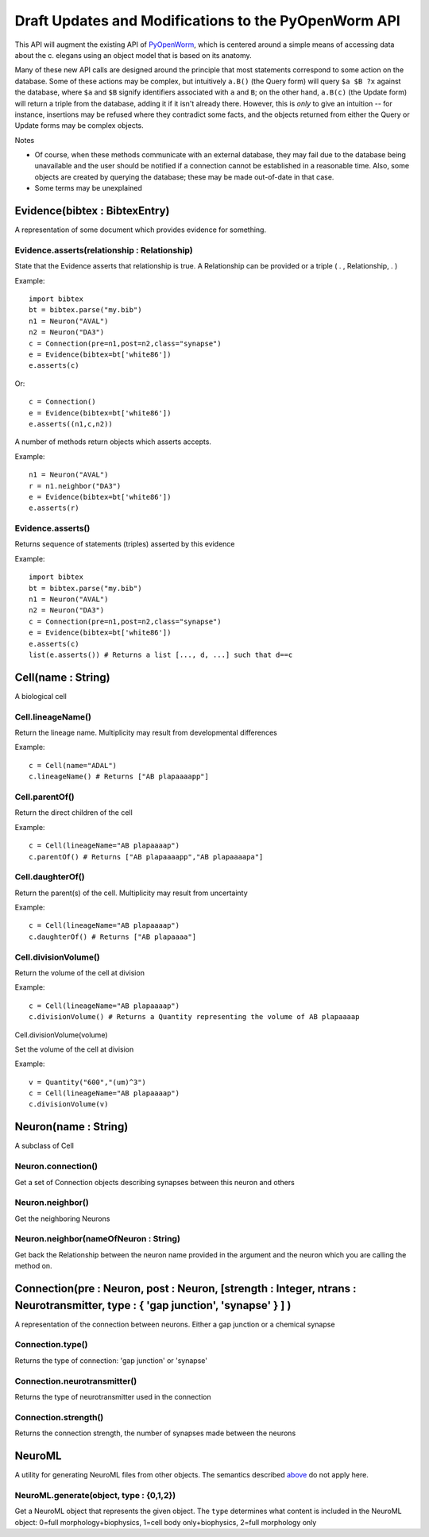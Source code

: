 .. _api:

Draft Updates and Modifications to the PyOpenWorm API
---------

This API will augment the existing API of `PyOpenWorm <https://github.com/openworm/PyOpenWorm/>`_, which is centered around a simple means of accessing data about the c. elegans using an object model that is based on its anatomy.   

Many of these new API calls are designed around the principle that most statements correspond to some action on the database. Some of these actions may be complex, but intuitively ``a.B()`` (the Query form) will query ``$a $B ?x`` against the database, where ``$a`` and ``$B`` signify identifiers associated with ``a`` and ``B``; on the other hand, ``a.B(c)`` (the Update form) will return a triple from the database, adding it if it isn't already there. However, this is `only` to give an intuition -- for instance, insertions may be refused where they contradict some facts, and the objects returned from either the Query or Update forms may be complex objects.

Notes

- Of course, when these methods communicate with an external database, they may fail due to the database being unavailable and the user should be notified if a connection cannot be established in a reasonable time. Also, some objects are created by querying the database; these may be made out-of-date in that case.
- Some terms may be unexplained


Evidence(bibtex : BibtexEntry)
~~~~~~~~~~~~~~~~~~~~~~~~~~~~~~

A representation of some document which provides evidence for something.  

Evidence.asserts(relationship : Relationship)
+++++++++++++++++++++++++++++++++++++++++++++

State that the Evidence asserts that relationship is true. A Relationship can be provided or a triple ( . , Relationship, . )

Example::

    import bibtex
    bt = bibtex.parse("my.bib")
    n1 = Neuron("AVAL")
    n2 = Neuron("DA3")
    c = Connection(pre=n1,post=n2,class="synapse")
    e = Evidence(bibtex=bt['white86'])
    e.asserts(c)

Or::

    c = Connection()
    e = Evidence(bibtex=bt['white86'])
    e.asserts((n1,c,n2))

A number of methods return objects which asserts accepts.

Example::

    n1 = Neuron("AVAL")
    r = n1.neighbor("DA3")
    e = Evidence(bibtex=bt['white86'])
    e.asserts(r)

Evidence.asserts()
++++++++++++++++++

Returns sequence of statements (triples) asserted by this evidence

Example::

    import bibtex
    bt = bibtex.parse("my.bib")
    n1 = Neuron("AVAL")
    n2 = Neuron("DA3")
    c = Connection(pre=n1,post=n2,class="synapse")
    e = Evidence(bibtex=bt['white86'])
    e.asserts(c)
    list(e.asserts()) # Returns a list [..., d, ...] such that d==c
    
Cell(name : String)
~~~~~~~~~~~~~~~~~~~

A biological cell


Cell.lineageName()
++++++++++++++++++

Return the lineage name. Multiplicity may result from developmental differences

Example::

    c = Cell(name="ADAL")
    c.lineageName() # Returns ["AB plapaaaapp"]

Cell.parentOf()
+++++++++++++++

Return the direct children of the cell

Example::

    c = Cell(lineageName="AB plapaaaap")
    c.parentOf() # Returns ["AB plapaaaapp","AB plapaaaapa"]

Cell.daughterOf()
+++++++++++++++++

Return the parent(s) of the cell. Multiplicity may result from uncertainty

Example::

    c = Cell(lineageName="AB plapaaaap")
    c.daughterOf() # Returns ["AB plapaaaa"]

Cell.divisionVolume()
+++++++++++++++++++++

Return the volume of the cell at division

Example::

    c = Cell(lineageName="AB plapaaaap")
    c.divisionVolume() # Returns a Quantity representing the volume of AB plapaaaap 

Cell.divisionVolume(volume)

Set the volume of the cell at division

Example::

    v = Quantity("600","(um)^3")
    c = Cell(lineageName="AB plapaaaap")
    c.divisionVolume(v)

Neuron(name : String)
~~~~~~~~~~~~~~~~~~~~~

A subclass of Cell

Neuron.connection()
+++++++++++++++++++

Get a set of Connection objects describing synapses between this neuron and others

Neuron.neighbor()
+++++++++++++++++

Get the neighboring Neurons

Neuron.neighbor(nameOfNeuron : String)
+++++++++++++++++

Get back the Relationship between the neuron name provided in the argument and the neuron which you are calling the method on.


Connection(pre : Neuron, post : Neuron, [strength : Integer, ntrans : Neurotransmitter, type : { 'gap junction', 'synapse' } ] )
~~~~~~~~~~~~~~~~~~~~~~~~~~~~~~~~~~~~~~~~~~~~~~~~~~~~~~~~~~~~~~~~~~~~~~~~~~~~~~~~~~~~~~~~~~~~~~~~~~~~~~~~~~~~~~~~~~~~~~~~~~~~~~~~~~

A representation of the connection between neurons. Either a gap junction or a chemical synapse

Connection.type()
+++++++++++++++++

Returns the type of connection: 'gap junction' or 'synapse'

Connection.neurotransmitter()
+++++++++++++++++++++++++++++
Returns the type of neurotransmitter used in the connection

Connection.strength()
+++++++++++++++++++++
Returns the connection strength, the number of synapses made between the neurons

NeuroML
~~~~~~~

A utility for generating NeuroML files from other objects. The semantics described `above <#draft-api>`__ do not apply here.

NeuroML.generate(object, type : {0,1,2})
+++++++++++++++++++++++++++++++++++++++++

Get a NeuroML object that represents the given object. The ``type`` determines what content is included in the NeuroML object:
0=full morphology+biophysics, 1=cell body only+biophysics, 2=full morphology only


